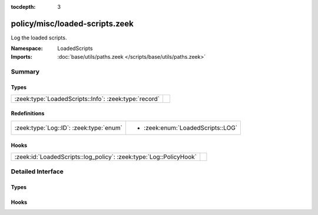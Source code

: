 :tocdepth: 3

policy/misc/loaded-scripts.zeek
===============================
.. zeek:namespace:: LoadedScripts

Log the loaded scripts.

:Namespace: LoadedScripts
:Imports: :doc:`base/utils/paths.zeek </scripts/base/utils/paths.zeek>`

Summary
~~~~~~~
Types
#####
===================================================== =
:zeek:type:`LoadedScripts::Info`: :zeek:type:`record` 
===================================================== =

Redefinitions
#############
======================================= =================================
:zeek:type:`Log::ID`: :zeek:type:`enum` 
                                        
                                        * :zeek:enum:`LoadedScripts::LOG`
======================================= =================================

Hooks
#####
================================================================== =
:zeek:id:`LoadedScripts::log_policy`: :zeek:type:`Log::PolicyHook` 
================================================================== =


Detailed Interface
~~~~~~~~~~~~~~~~~~
Types
#####
.. zeek:type:: LoadedScripts::Info
   :source-code: policy/misc/loaded-scripts.zeek 11 16

   :Type: :zeek:type:`record`

      name: :zeek:type:`string` :zeek:attr:`&log`
         Name of the script loaded potentially with spaces included
         before the file name to indicate load depth.  The convention
         is two spaces per level of depth.


Hooks
#####
.. zeek:id:: LoadedScripts::log_policy
   :source-code: policy/misc/loaded-scripts.zeek 9 9

   :Type: :zeek:type:`Log::PolicyHook`



